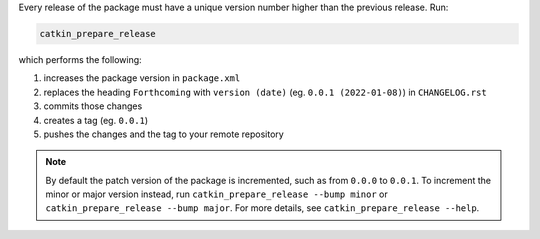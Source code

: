 Every release of the package must have a unique version number higher than the previous release.
Run:

.. code-block:: bash

   catkin_prepare_release

which performs the following:

#. increases the package version in ``package.xml``
#. replaces the heading ``Forthcoming`` with ``version (date)`` (eg. ``0.0.1 (2022-01-08)``) in ``CHANGELOG.rst``
#. commits those changes
#. creates a tag (eg. ``0.0.1``)
#. pushes the changes and the tag to your remote repository

.. note::

   By default the patch version of the package is incremented, such as from ``0.0.0`` to ``0.0.1``.
   To increment the minor or major version instead, run ``catkin_prepare_release --bump minor`` or ``catkin_prepare_release --bump major``.
   For more details, see ``catkin_prepare_release --help``.
